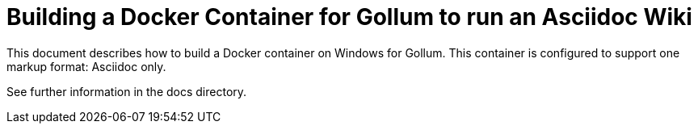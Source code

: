 = Building a Docker Container for Gollum to run an Asciidoc Wiki

This document describes how to build a Docker container on Windows for Gollum. This container is configured to support one markup format: Asciidoc only.

See further information in the docs directory.


